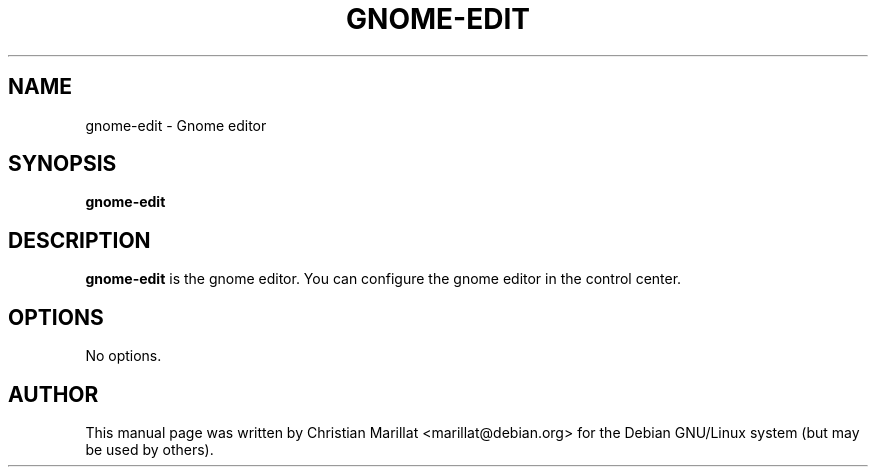 .\" This manpage has been automatically generated by docbook2man 
.\" from a DocBook document.  This tool can be found at:
.\" <http://shell.ipoline.com/~elmert/comp/docbook2X/> 
.\" Please send any bug reports, improvements, comments, patches, 
.\" etc. to Steve Cheng <steve@ggi-project.org>.
.TH "GNOME-EDIT" "1" "10 februar 2002" "" ""
.SH NAME
gnome-edit \- Gnome editor
.SH SYNOPSIS

\fBgnome-edit\fR

.SH "DESCRIPTION"
.PP
\fBgnome-edit\fR is the gnome editor. You can configure the gnome
editor in the control center.
.SH "OPTIONS"
.PP
No options.
.SH "AUTHOR"
.PP
This manual page was written by Christian Marillat <marillat@debian.org> for
the Debian GNU/Linux system (but may be used by others).
